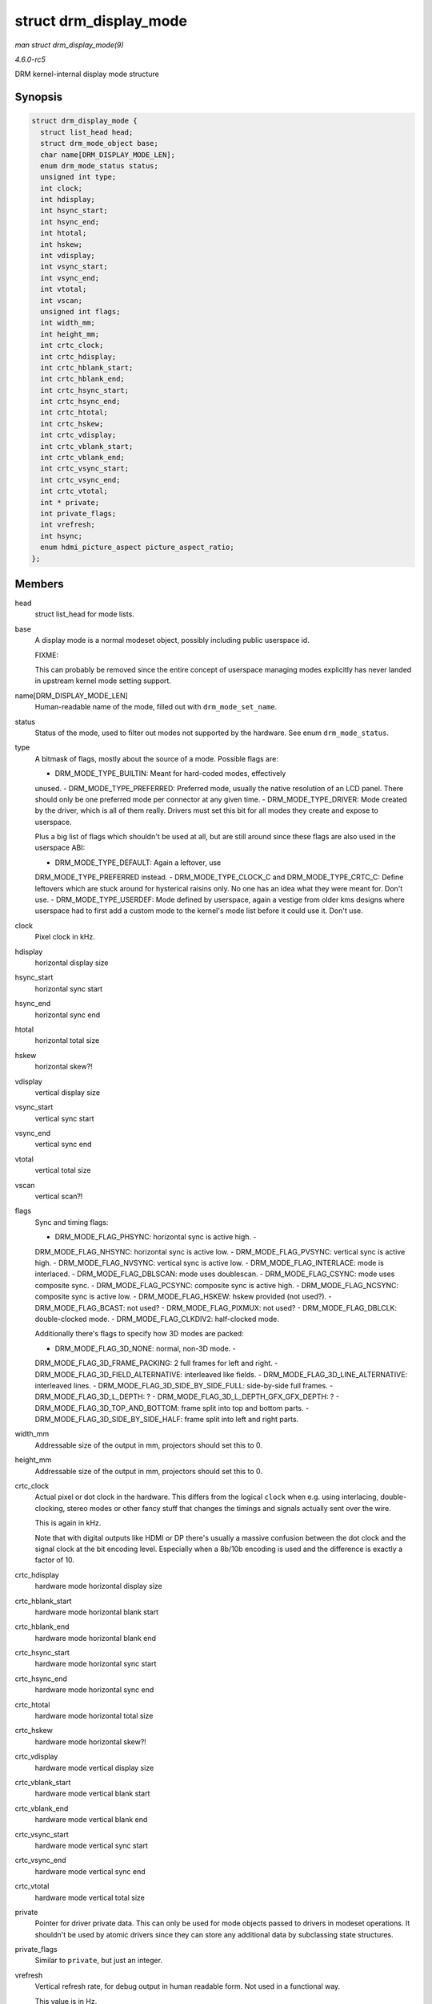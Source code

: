 .. -*- coding: utf-8; mode: rst -*-

.. _API-struct-drm-display-mode:

=======================
struct drm_display_mode
=======================

*man struct drm_display_mode(9)*

*4.6.0-rc5*

DRM kernel-internal display mode structure


Synopsis
========

.. code-block:: c

    struct drm_display_mode {
      struct list_head head;
      struct drm_mode_object base;
      char name[DRM_DISPLAY_MODE_LEN];
      enum drm_mode_status status;
      unsigned int type;
      int clock;
      int hdisplay;
      int hsync_start;
      int hsync_end;
      int htotal;
      int hskew;
      int vdisplay;
      int vsync_start;
      int vsync_end;
      int vtotal;
      int vscan;
      unsigned int flags;
      int width_mm;
      int height_mm;
      int crtc_clock;
      int crtc_hdisplay;
      int crtc_hblank_start;
      int crtc_hblank_end;
      int crtc_hsync_start;
      int crtc_hsync_end;
      int crtc_htotal;
      int crtc_hskew;
      int crtc_vdisplay;
      int crtc_vblank_start;
      int crtc_vblank_end;
      int crtc_vsync_start;
      int crtc_vsync_end;
      int crtc_vtotal;
      int * private;
      int private_flags;
      int vrefresh;
      int hsync;
      enum hdmi_picture_aspect picture_aspect_ratio;
    };


Members
=======

head
    struct list_head for mode lists.

base
    A display mode is a normal modeset object, possibly including public
    userspace id.

    FIXME:

    This can probably be removed since the entire concept of userspace
    managing modes explicitly has never landed in upstream kernel mode
    setting support.

name[DRM_DISPLAY_MODE_LEN]
    Human-readable name of the mode, filled out with
    ``drm_mode_set_name``.

status
    Status of the mode, used to filter out modes not supported by the
    hardware. See enum ``drm_mode_status``.

type
    A bitmask of flags, mostly about the source of a mode. Possible
    flags are:

    - DRM_MODE_TYPE_BUILTIN: Meant for hard-coded modes, effectively
    unused. - DRM_MODE_TYPE_PREFERRED: Preferred mode, usually the
    native resolution of an LCD panel. There should only be one
    preferred mode per connector at any given time. -
    DRM_MODE_TYPE_DRIVER: Mode created by the driver, which is all of
    them really. Drivers must set this bit for all modes they create and
    expose to userspace.

    Plus a big list of flags which shouldn't be used at all, but are
    still around since these flags are also used in the userspace ABI:

    - DRM_MODE_TYPE_DEFAULT: Again a leftover, use
    DRM_MODE_TYPE_PREFERRED instead. - DRM_MODE_TYPE_CLOCK_C and
    DRM_MODE_TYPE_CRTC_C: Define leftovers which are stuck around
    for hysterical raisins only. No one has an idea what they were meant
    for. Don't use. - DRM_MODE_TYPE_USERDEF: Mode defined by
    userspace, again a vestige from older kms designs where userspace
    had to first add a custom mode to the kernel's mode list before it
    could use it. Don't use.

clock
    Pixel clock in kHz.

hdisplay
    horizontal display size

hsync_start
    horizontal sync start

hsync_end
    horizontal sync end

htotal
    horizontal total size

hskew
    horizontal skew?!

vdisplay
    vertical display size

vsync_start
    vertical sync start

vsync_end
    vertical sync end

vtotal
    vertical total size

vscan
    vertical scan?!

flags
    Sync and timing flags:

    - DRM_MODE_FLAG_PHSYNC: horizontal sync is active high. -
    DRM_MODE_FLAG_NHSYNC: horizontal sync is active low. -
    DRM_MODE_FLAG_PVSYNC: vertical sync is active high. -
    DRM_MODE_FLAG_NVSYNC: vertical sync is active low. -
    DRM_MODE_FLAG_INTERLACE: mode is interlaced. -
    DRM_MODE_FLAG_DBLSCAN: mode uses doublescan. -
    DRM_MODE_FLAG_CSYNC: mode uses composite sync. -
    DRM_MODE_FLAG_PCSYNC: composite sync is active high. -
    DRM_MODE_FLAG_NCSYNC: composite sync is active low. -
    DRM_MODE_FLAG_HSKEW: hskew provided (not used?). -
    DRM_MODE_FLAG_BCAST: not used? - DRM_MODE_FLAG_PIXMUX: not
    used? - DRM_MODE_FLAG_DBLCLK: double-clocked mode. -
    DRM_MODE_FLAG_CLKDIV2: half-clocked mode.

    Additionally there's flags to specify how 3D modes are packed:

    - DRM_MODE_FLAG_3D_NONE: normal, non-3D mode. -
    DRM_MODE_FLAG_3D_FRAME_PACKING: 2 full frames for left and
    right. - DRM_MODE_FLAG_3D_FIELD_ALTERNATIVE: interleaved like
    fields. - DRM_MODE_FLAG_3D_LINE_ALTERNATIVE: interleaved lines.
    - DRM_MODE_FLAG_3D_SIDE_BY_SIDE_FULL: side-by-side full
    frames. - DRM_MODE_FLAG_3D_L_DEPTH: ? -
    DRM_MODE_FLAG_3D_L_DEPTH_GFX_GFX_DEPTH: ? -
    DRM_MODE_FLAG_3D_TOP_AND_BOTTOM: frame split into top and
    bottom parts. - DRM_MODE_FLAG_3D_SIDE_BY_SIDE_HALF: frame
    split into left and right parts.

width_mm
    Addressable size of the output in mm, projectors should set this to
    0.

height_mm
    Addressable size of the output in mm, projectors should set this to
    0.

crtc_clock
    Actual pixel or dot clock in the hardware. This differs from the
    logical ``clock`` when e.g. using interlacing, double-clocking,
    stereo modes or other fancy stuff that changes the timings and
    signals actually sent over the wire.

    This is again in kHz.

    Note that with digital outputs like HDMI or DP there's usually a
    massive confusion between the dot clock and the signal clock at the
    bit encoding level. Especially when a 8b/10b encoding is used and
    the difference is exactly a factor of 10.

crtc_hdisplay
    hardware mode horizontal display size

crtc_hblank_start
    hardware mode horizontal blank start

crtc_hblank_end
    hardware mode horizontal blank end

crtc_hsync_start
    hardware mode horizontal sync start

crtc_hsync_end
    hardware mode horizontal sync end

crtc_htotal
    hardware mode horizontal total size

crtc_hskew
    hardware mode horizontal skew?!

crtc_vdisplay
    hardware mode vertical display size

crtc_vblank_start
    hardware mode vertical blank start

crtc_vblank_end
    hardware mode vertical blank end

crtc_vsync_start
    hardware mode vertical sync start

crtc_vsync_end
    hardware mode vertical sync end

crtc_vtotal
    hardware mode vertical total size

private
    Pointer for driver private data. This can only be used for mode
    objects passed to drivers in modeset operations. It shouldn't be
    used by atomic drivers since they can store any additional data by
    subclassing state structures.

private_flags
    Similar to ``private``, but just an integer.

vrefresh
    Vertical refresh rate, for debug output in human readable form. Not
    used in a functional way.

    This value is in Hz.

hsync
    Horizontal refresh rate, for debug output in human readable form.
    Not used in a functional way.

    This value is in kHz.

picture_aspect_ratio
    Field for setting the HDMI picture aspect ratio of a mode.


Description
===========

The horizontal and vertical timings are defined per the following
diagram.

Active Front Sync Back Region Porch Porch
<-----------------------><----------------><-------------><-------------->
//////////////////////| ////////////////////// |
////////////////////// |.................. ................
_______________ <----- [hv]display -----> <-------------
[hv]sync_start ------------> <--------------------- [hv]sync_end
---------------------> <-------------------------------- [hv]total
----------------------------->*

This structure contains two copies of timings. First are the plain
timings, which specify the logical mode, as it would be for a
progressive 1:1 scanout at the refresh rate userspace can observe
through vblank timestamps. Then there's the hardware timings, which are
corrected for interlacing, double-clocking and similar things. They are
provided as a convenience, and can be appropriately computed using
``drm_mode_set_crtcinfo``.


.. ------------------------------------------------------------------------------
.. This file was automatically converted from DocBook-XML with the dbxml
.. library (https://github.com/return42/sphkerneldoc). The origin XML comes
.. from the linux kernel, refer to:
..
.. * https://github.com/torvalds/linux/tree/master/Documentation/DocBook
.. ------------------------------------------------------------------------------
